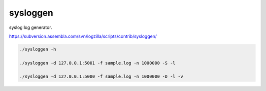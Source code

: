 sysloggen
=========

syslog log generator.

https://subversion.assembla.com/svn/logzilla/scripts/contrib/sysloggen/

.. code-block:: none

   ./sysloggen -h
   
   ./sysloggen -d 127.0.0.1:5001 -f sample.log -n 1000000 -S -l
   
   ./sysloggen -d 127.0.0.1:5000 -f sample.log -n 1000000 -D -l -v
